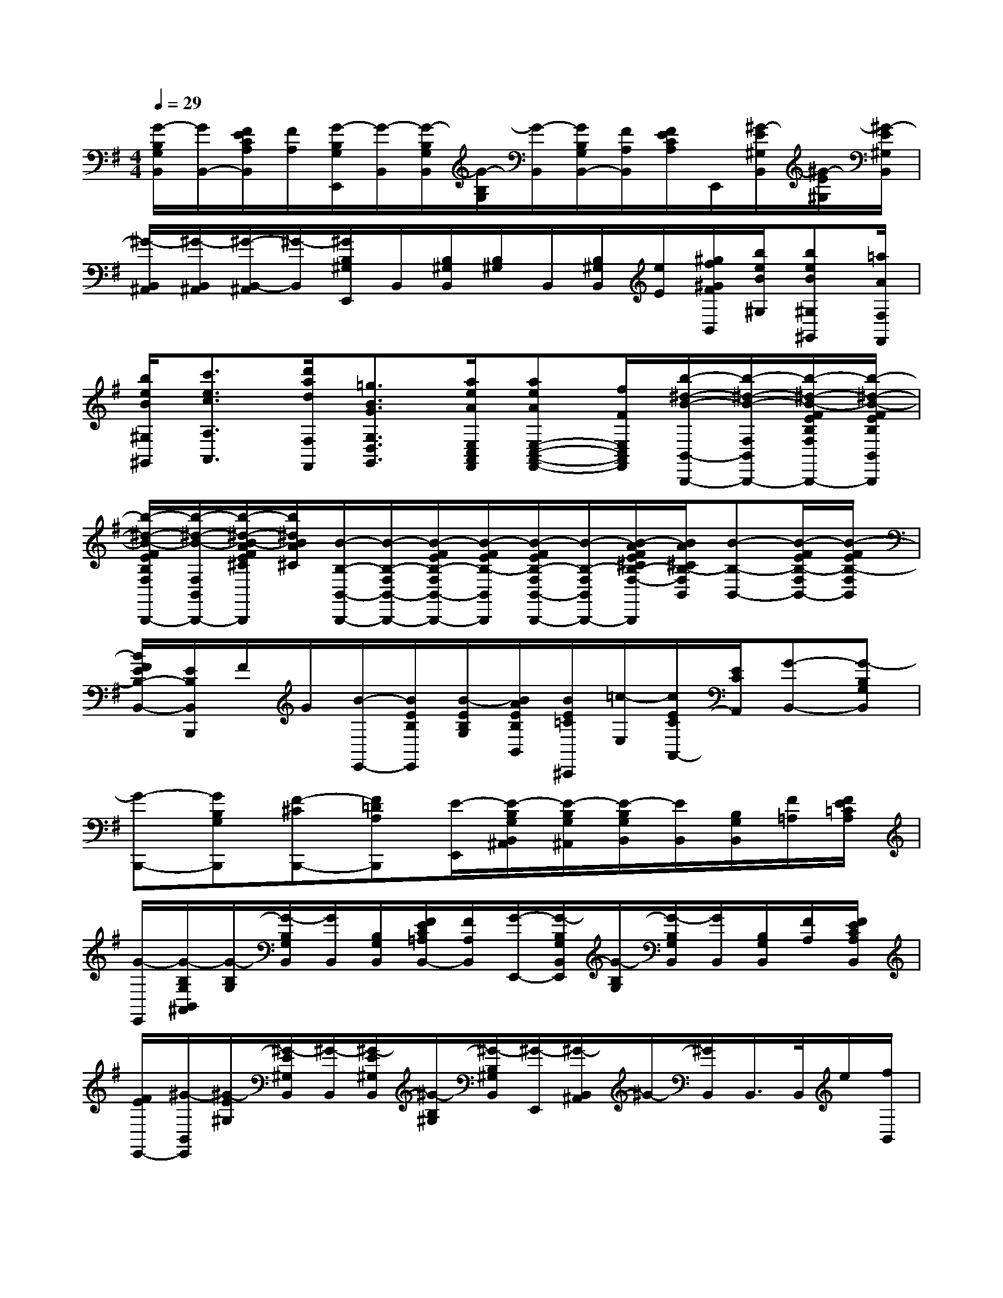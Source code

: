 X:1
T:
M:4/4
L:1/8
Q:1/4=29
K:G%1sharps
V:1
[G/2-B,/2G,/2B,,/2][G/2B,,/2-][F/2E/2C/2A,/2B,,/2][F/2A,/2][G/2-B,/2G,/2E,,/2][G/2-B,,/2][G/2-B,/2G,/2B,,/2][G/2-B,/2G,/2][G/2-B,,/2][G/2B,/2G,/2B,,/2-][F/2A,/2B,,/2][F/2E/2C/2A,/2]E,,/2[^G/2-E/2^G,/2B,,/2][^G/2-E/2^G,/2][^G/2-E/2^G,/2B,,/2]|
[^G/2-B,,/2^A,,/2][^G/2-B,,/2^A,,/2][^G/2-B,,/2-^A,,/2][^G/2-B,,/2][^G/2B,/2^G,/2E,,/2]B,,/2[B,/2^G,/2B,,/2][B,/2^G,/2]B,,/2[B,/2^G,/2B,,/2][e/2E/2][^g/2f/2^G/2F/2B,,/2][b/2e/2B/2^G,/2][beB^G,^G,,][=a/2A/2F,/2F,,/2]|
[b/2e/2B/2^G,/2^G,,/2][c'3/2e3/2c3/2A,3/2A,,3/2][d'/2a/2d/2F,/2F,,/2][=g3/2B3/2G3/2G,3/2D,3/2G,,3/2][a/2e/2A/2E,/2C,/2A,,/2F,,/2][aeAE,-C,-A,,-F,,-][f/2F/2E,/2C,/2A,,/2F,,/2][b/2-^d/2-B/2-B,,/2-B,,,/2-][b/2-^d/2-B/2-F,/2B,,/2-B,,,/2-][b/2-^d/2-B/2-F/2E/2B,/2F,/2B,,/2-B,,,/2-][b/2-^d/2-B/2-F/2E/2B,/2B,,/2B,,,/2]|
[b/2-^d/2-B/2-F/2E/2B,/2F,/2B,,/2-B,,,/2-][b/2-^d/2-B/2-F,/2B,,/2B,,,/2-][b/2-^d/2-B/2-A/2F/2E/2^C/2F,/2B,,/2B,,,/2][b/2^d/2B/2A/2^C/2][B/2-B,/2-B,,/2-B,,,/2-][B/2-B,/2-F,/2B,,/2-B,,,/2-][B/2-F/2E/2B,/2-F,/2B,,/2-B,,,/2-][B/2-F/2E/2B,/2-B,,/2B,,,/2][B/2-F/2E/2B,/2-F,/2B,,/2-B,,,/2-][B/2-B,/2-F,/2B,,/2-B,,,/2-][B/2-A/2F/2E/2^C/2B,/2-F,/2-B,,/2-B,,,/2][B/2A/2^C/2B,/2-F,/2B,,/2][B-B,-B,,-][B/2-F/2E/2B,/2-F,/2B,,/2-][B/2-F/2E/2B,/2-F,/2B,,/2]|
[B/2F/2E/2B,/2-B,,/2-][E/2B,/2B,,/2B,,,/2]F/2G/2[B/2-E,,/2-][B/2E/2B,/2E,,/2][B/2-E/2B,/2G,/2][B/2A/2E/2B,/2B,,/2][B/2E/2=C/2^C,,/2][=c/2-E,/2][c/2E/2C/2A,,/2-][E/2C/2A,,/2][G-B,,-][G-B,G,B,,]|
[G-B,,,-][GB,G,B,,,][F-^CB,,,-][F=DA,B,,,][E/2-E,,/2][E/2-B,/2G,/2B,,/2^A,,/2][E/2-B,/2G,/2^A,,/2][E/2-B,/2G,/2B,,/2][E/2B,,/2][B,/2G,/2B,,/2][F/2=A,/2][F/2E/2=C/2A,/2]|
[G/2-E,,/2][G/2-B,/2G,/2B,,/2^A,,/2][G/2-B,/2G,/2][G/2-B,/2G,/2B,,/2][G/2B,,/2][B,/2G,/2B,,/2][F/2E/2C/2=A,/2B,,/2-][F/2A,/2B,,/2][G/2-E,,/2-][G/2-B,/2G,/2B,,/2E,,/2][G/2-B,/2G,/2][G/2-B,/2G,/2B,,/2][G/2B,,/2][B,/2G,/2B,,/2][F/2A,/2][F/2E/2C/2A,/2B,,/2]|
[F/2E/2E,,/2-][^G/2-B,,/2E,,/2][^G/2-E/2^G,/2][^G/2-E/2^G,/2B,,/2][^G/2-B,,/2][^G/2-E/2^G,/2B,,/2][^G/2-B,/2^G,/2][^G/2-B,/2^G,/2B,,/2][^G/2-E,,/2][^G/2-B,,/2^A,,/2]^G/2-[^G/2B,,/2]B,,/2>B,,/2e/2[f/2B,,/2]|
[b/2-^g/2e/2-B/2-^G/2-][b3/2e3/2B3/2^G3/2][b3e3-B3-^G3][=ae-B-F][b2-e2B2^G2]|
bef^g[a2^c2A2F2][a2-^c2-A2-F2-]|
[a^c-A-F][^g^cA-E][f-^dA-^D-B,-][f-A^DB,-][fB,-][^dB,]ef|
[^g2^d2^G2E2][^g3^c3-^G3-E3][f^c-^G-^D][^g2-^c2^G2E2-]|
[^gE]^c^de[f2^c2F2E2A,2][f2-B2-F2-^D2-A,2-]|
[fBF^DA,][eEB,^G,][e3B3E3B,3^G,3]^cB^G|
[F2^C2A,2][E2B,2-^G,2][F2E2B,2-B,,2][^G2-E2-B,2-B,,2E,,2]|
[^GEB,E,]^cB^G[F2^C2A,2][E2B,2-^G,2]
